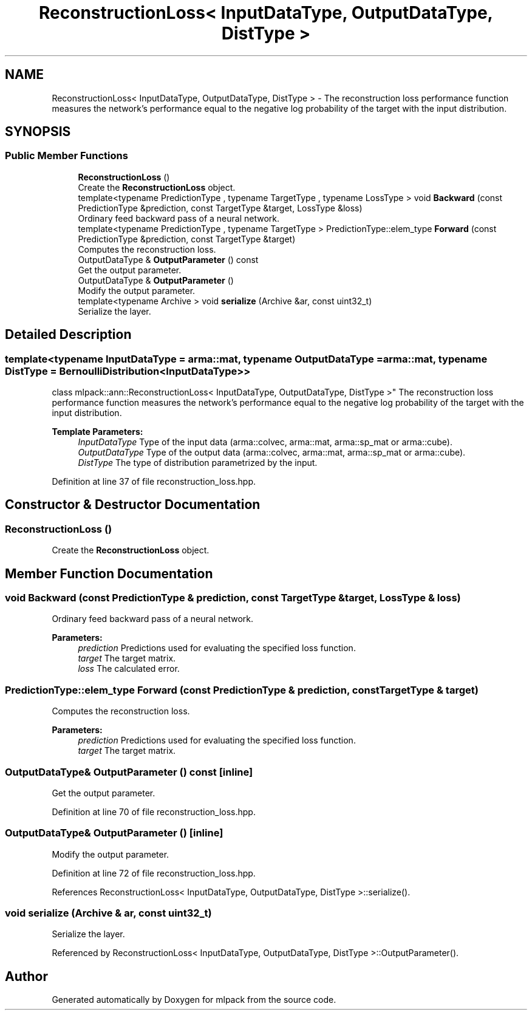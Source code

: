 .TH "ReconstructionLoss< InputDataType, OutputDataType, DistType >" 3 "Sun Aug 22 2021" "Version 3.4.2" "mlpack" \" -*- nroff -*-
.ad l
.nh
.SH NAME
ReconstructionLoss< InputDataType, OutputDataType, DistType > \- The reconstruction loss performance function measures the network's performance equal to the negative log probability of the target with the input distribution\&.  

.SH SYNOPSIS
.br
.PP
.SS "Public Member Functions"

.in +1c
.ti -1c
.RI "\fBReconstructionLoss\fP ()"
.br
.RI "Create the \fBReconstructionLoss\fP object\&. "
.ti -1c
.RI "template<typename PredictionType , typename TargetType , typename LossType > void \fBBackward\fP (const PredictionType &prediction, const TargetType &target, LossType &loss)"
.br
.RI "Ordinary feed backward pass of a neural network\&. "
.ti -1c
.RI "template<typename PredictionType , typename TargetType > PredictionType::elem_type \fBForward\fP (const PredictionType &prediction, const TargetType &target)"
.br
.RI "Computes the reconstruction loss\&. "
.ti -1c
.RI "OutputDataType & \fBOutputParameter\fP () const"
.br
.RI "Get the output parameter\&. "
.ti -1c
.RI "OutputDataType & \fBOutputParameter\fP ()"
.br
.RI "Modify the output parameter\&. "
.ti -1c
.RI "template<typename Archive > void \fBserialize\fP (Archive &ar, const uint32_t)"
.br
.RI "Serialize the layer\&. "
.in -1c
.SH "Detailed Description"
.PP 

.SS "template<typename InputDataType = arma::mat, typename OutputDataType = arma::mat, typename DistType = BernoulliDistribution<InputDataType>>
.br
class mlpack::ann::ReconstructionLoss< InputDataType, OutputDataType, DistType >"
The reconstruction loss performance function measures the network's performance equal to the negative log probability of the target with the input distribution\&. 


.PP
\fBTemplate Parameters:\fP
.RS 4
\fIInputDataType\fP Type of the input data (arma::colvec, arma::mat, arma::sp_mat or arma::cube)\&. 
.br
\fIOutputDataType\fP Type of the output data (arma::colvec, arma::mat, arma::sp_mat or arma::cube)\&. 
.br
\fIDistType\fP The type of distribution parametrized by the input\&. 
.RE
.PP

.PP
Definition at line 37 of file reconstruction_loss\&.hpp\&.
.SH "Constructor & Destructor Documentation"
.PP 
.SS "\fBReconstructionLoss\fP ()"

.PP
Create the \fBReconstructionLoss\fP object\&. 
.SH "Member Function Documentation"
.PP 
.SS "void Backward (const PredictionType & prediction, const TargetType & target, LossType & loss)"

.PP
Ordinary feed backward pass of a neural network\&. 
.PP
\fBParameters:\fP
.RS 4
\fIprediction\fP Predictions used for evaluating the specified loss function\&. 
.br
\fItarget\fP The target matrix\&. 
.br
\fIloss\fP The calculated error\&. 
.RE
.PP

.SS "PredictionType::elem_type Forward (const PredictionType & prediction, const TargetType & target)"

.PP
Computes the reconstruction loss\&. 
.PP
\fBParameters:\fP
.RS 4
\fIprediction\fP Predictions used for evaluating the specified loss function\&. 
.br
\fItarget\fP The target matrix\&. 
.RE
.PP

.SS "OutputDataType& OutputParameter () const\fC [inline]\fP"

.PP
Get the output parameter\&. 
.PP
Definition at line 70 of file reconstruction_loss\&.hpp\&.
.SS "OutputDataType& OutputParameter ()\fC [inline]\fP"

.PP
Modify the output parameter\&. 
.PP
Definition at line 72 of file reconstruction_loss\&.hpp\&.
.PP
References ReconstructionLoss< InputDataType, OutputDataType, DistType >::serialize()\&.
.SS "void serialize (Archive & ar, const uint32_t)"

.PP
Serialize the layer\&. 
.PP
Referenced by ReconstructionLoss< InputDataType, OutputDataType, DistType >::OutputParameter()\&.

.SH "Author"
.PP 
Generated automatically by Doxygen for mlpack from the source code\&.
